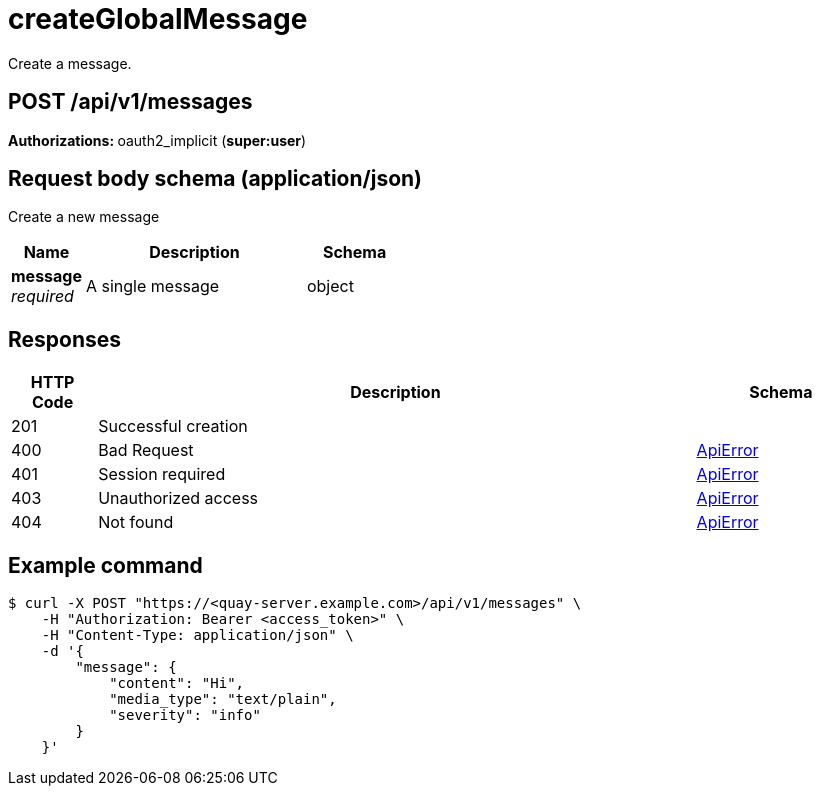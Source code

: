 :_mod-docs-content-type: REFERENCE


= createGlobalMessage
Create a message.

[discrete]
== POST /api/v1/messages



**Authorizations: **oauth2_implicit (**super:user**)



[discrete]
== Request body schema (application/json)

Create a new message

[options="header", width=100%, cols=".^3a,.^9a,.^4a"]
|===
|Name|Description|Schema
|**message** + 
_required_|A single message|object
|===


[discrete]
== Responses

[options="header", width=100%, cols=".^2a,.^14a,.^4a"]
|===
|HTTP Code|Description|Schema
|201|Successful creation|
|400|Bad Request|&lt;&lt;_apierror,ApiError&gt;&gt;
|401|Session required|&lt;&lt;_apierror,ApiError&gt;&gt;
|403|Unauthorized access|&lt;&lt;_apierror,ApiError&gt;&gt;
|404|Not found|&lt;&lt;_apierror,ApiError&gt;&gt;
|===

[discrete]
== Example command
[source,terminal]
----
$ curl -X POST "https://<quay-server.example.com>/api/v1/messages" \
    -H "Authorization: Bearer <access_token>" \
    -H "Content-Type: application/json" \
    -d '{
        "message": {
            "content": "Hi",
            "media_type": "text/plain",
            "severity": "info"
        }
    }'
----